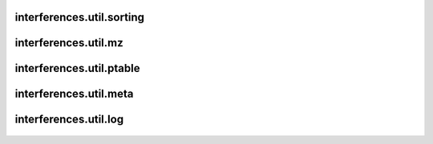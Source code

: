 interferences\.util\.sorting
-------------------------------
  .. automodule:: interferences.util.sorting
      :members:
      :undoc-members:


interferences\.util\.mz
-------------------------------
  .. automodule:: interferences.util.mz
      :members:
      :undoc-members:


interferences\.util\.ptable
-------------------------------
  .. automodule:: interferences.util.ptable
      :members:
      :undoc-members:


interferences\.util\.meta
-------------------------------
  .. automodule:: interferences.util.meta
      :members:
      :undoc-members:


interferences\.util\.log
-------------------------------
  .. automodule:: interferences.util.log
      :members:
      :undoc-members:
